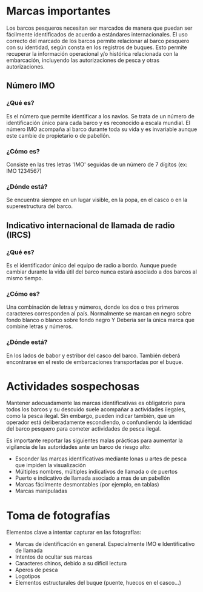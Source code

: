 * Marcas importantes
Los barcos pesqueros necesitan ser marcados de manera que puedan ser fácilmente identificados
de acuerdo a estándares internacionales. El uso correcto del marcado de los barcos permite
relacionar al barco pesquero con su identidad, según consta en los registros de buques. Esto
permite recuperar la información operacional y/o histórica relacionada con la embarcación,
incluyendo las autorizaciones de pesca y otras autorizaciones.
** Número IMO
*** ¿Qué es?
Es el número que permite identificar a los navíos. Se trata de un número de identificación único para cada barco y es reconocido a escala mundial. El número IMO acompaña al barco durante toda su vida y es invariable aunque este cambie de propietario o de pabellón.
*** ¿Cómo es?
Consiste en las tres letras 'IMO' seguidas de un número de 7 dígitos (ex: IMO 1234567)
*** ¿Dónde está?
Se encuentra siempre en un lugar visible, en la popa, en el casco o en la superestructura del barco.
** Indicativo internacional de llamada de radio (IRCS)
*** ¿Qué es?
Es el identificador único del equipo de radio a bordo. Aunque puede cambiar
durante la vida útil del barco nunca estará asociado a dos barcos al mismo tiempo.
*** ¿Cómo es?
Una combinación de letras y números, donde los dos o tres primeros caracteres
corresponden al país. Normalmente se marcan en negro sobre fondo blanco o blanco
sobre fondo negro Y Debería ser la única marca que combine letras y números.
*** ¿Dónde está?
En los lados de babor y estribor del casco del barco. También deberá
encontrarse en el resto de embarcaciones transportadas por el buque.

* Actividades sospechosas
Mantener adecuadamente las marcas identificativas es obligatorio para todos los barcos y su descuido suele acompañar a actividades ilegales, como la pesca ilegal.
Sin embargo, pueden indicar también, que un operador
está deliberadamente escondiendo, o confundiendo la identidad del barco pesquero
para cometer actividades de pesca ilegal.

Es importante reportar las siguientes malas prácticas para aumentar la
vigilancia de las autoridades ante un barco de riesgo alto:

- Esconder las marcas identificativas mediante lonas u artes de pesca que impiden la visualización
- Múltiples nombres, múltiples indicativos de llamada o de puertos
- Puerto e indicativo de llamada asociado a mas de un pabellón
- Marcas fácilmente desmontables (por ejemplo, en tablas)
- Marcas manipuladas

* Toma de fotografías
Elementos clave a intentar capturar en las fotografías:
- Marcas de identificación en general. Especialmente IMO e Identificativo de
  llamada
- Intentos de ocultar sus marcas
- Caracteres chinos, debido a su dificil lectura
- Aperos de pesca
- Logotipos
- Elementos estructurales del buque (puente, huecos en el casco...)
